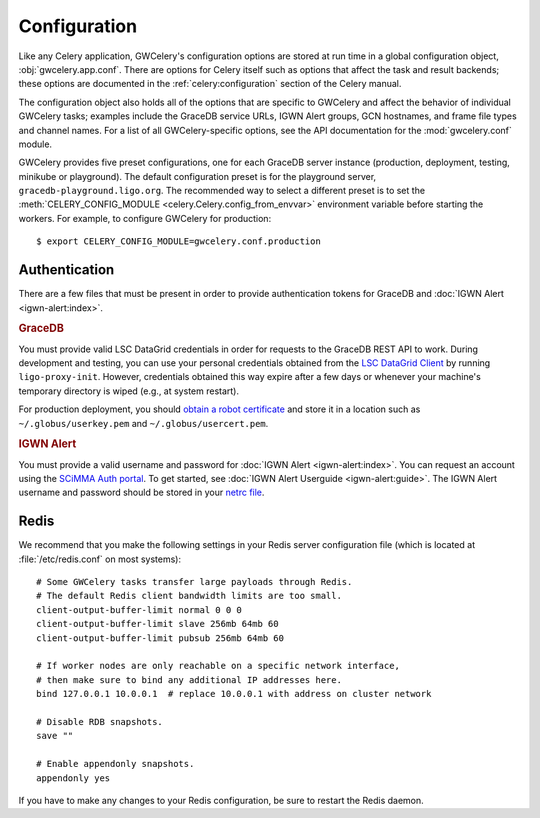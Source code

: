 .. highlight:: shell-session

Configuration
=============

Like any Celery application, GWCelery's configuration options are stored at run
time in a global configuration object, :obj:`gwcelery.app.conf`. There are
options for Celery itself such as options that affect the task and result
backends; these options are documented in the :ref:`celery:configuration`
section of the Celery manual.

The configuration object also holds all of the options that are specific to
GWCelery and affect the behavior of individual GWCelery tasks; examples include
the GraceDB service URLs, IGWN Alert groups, GCN hostnames, and frame file types and
channel names. For a list of all GWCelery-specific options, see the
API documentation for the :mod:`gwcelery.conf` module.

GWCelery provides five preset configurations, one for each GraceDB server
instance (production, deployment, testing, minikube or playground). The default
configuration preset is for the playground server,
``gracedb-playground.ligo.org``. The recommended way to select a different
preset is to set the :meth:`CELERY_CONFIG_MODULE
<celery.Celery.config_from_envvar>` environment variable before starting the
workers. For example, to configure GWCelery for production::

    $ export CELERY_CONFIG_MODULE=gwcelery.conf.production

Authentication
--------------

There are a few files that must be present in order to provide authentication
tokens for GraceDB and :doc:`IGWN Alert <igwn-alert:index>`.

.. rubric:: GraceDB

You must provide valid LSC DataGrid credentials in order for requests to the
GraceDB REST API to work. During development and testing, you can use your
personal credentials obtained from the `LSC DataGrid Client`_ by running
``ligo-proxy-init``. However, credentials obtained this way expire after a few
days or whenever your machine's temporary directory is wiped (e.g., at system
restart).

For production deployment, you should `obtain a robot certificate`_ and store
it in a location such as ``~/.globus/userkey.pem`` and
``~/.globus/usercert.pem``.

.. rubric:: IGWN Alert

You must provide a valid username and password for :doc:`IGWN Alert <igwn-alert:index>`. You can request an
account using the `SCiMMA Auth portal`_. To get started, see :doc:`IGWN Alert Userguide <igwn-alert:guide>`.
The IGWN Alert username and password should be stored in your `netrc file`_.

.. _`LSC DataGrid Client`: https://www.lsc-group.phys.uwm.edu/lscdatagrid/doc/installclient.html
.. _`obtain a robot certificate`: https://robots.ligo.org
.. _`SCiMMA Auth portal`: https://my.hop.scimma.org/
.. _`netrc file`: https://www.gnu.org/software/inetutils/manual/html_node/The-_002enetrc-file.html

.. _redis-configuration:

Redis
-----

We recommend that you make the following settings in your Redis server
configuration file (which is located at :file:`/etc/redis.conf` on most
systems)::

    # Some GWCelery tasks transfer large payloads through Redis.
    # The default Redis client bandwidth limits are too small.
    client-output-buffer-limit normal 0 0 0
    client-output-buffer-limit slave 256mb 64mb 60
    client-output-buffer-limit pubsub 256mb 64mb 60

    # If worker nodes are only reachable on a specific network interface,
    # then make sure to bind any additional IP addresses here.
    bind 127.0.0.1 10.0.0.1  # replace 10.0.0.1 with address on cluster network

    # Disable RDB snapshots.
    save ""

    # Enable appendonly snapshots.
    appendonly yes

If you have to make any changes to your Redis configuration, be sure to restart
the Redis daemon.
